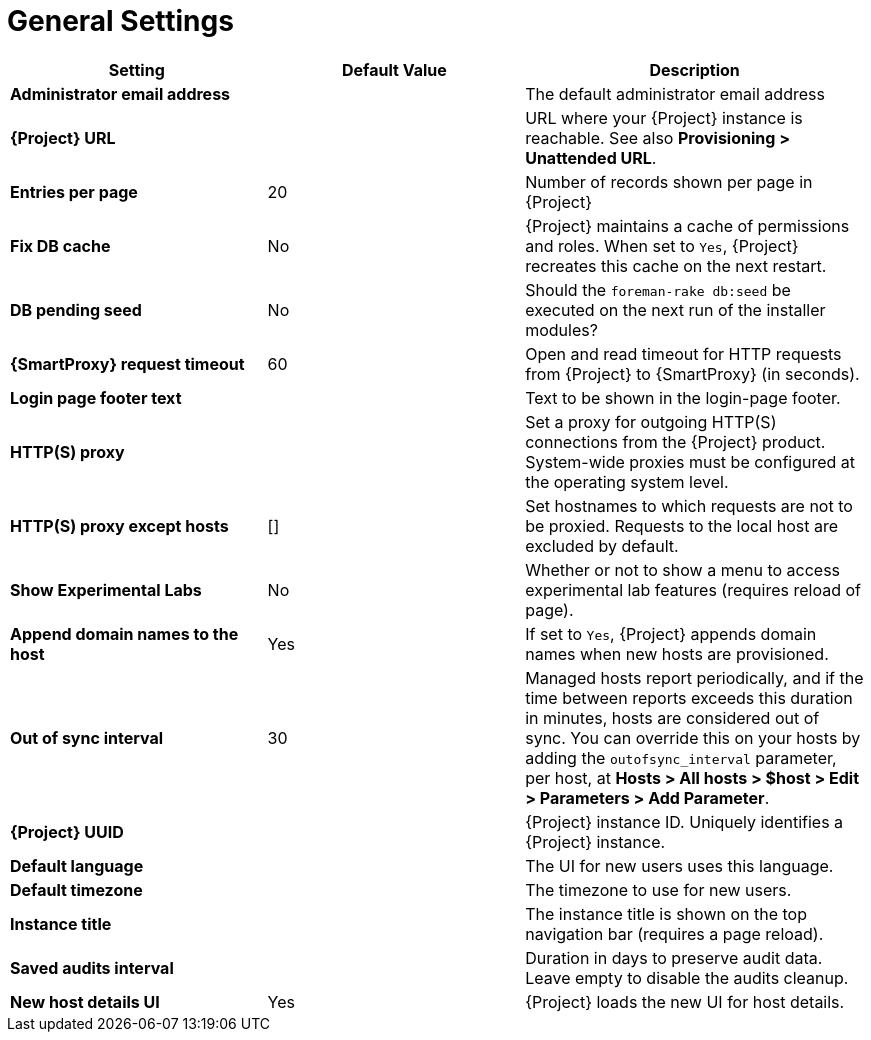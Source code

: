[id="general_settings_information_{context}"]
= General Settings

[cols="30%,30%,40%",options="header"]
|====
| Setting | Default Value | Description
| *Administrator email address*	|  |The default administrator email address
| *{Project} URL* | | URL where your {Project} instance is reachable.
See also *Provisioning > Unattended URL*.
| *Entries per page* | 20 | Number of records shown per page in {Project}
| *Fix DB cache* | No | {Project} maintains a cache of permissions and roles.
When set to `Yes`, {Project} recreates this cache on the next restart.
| *DB pending seed* | No | Should the `foreman-rake db:seed` be executed on the next run of the installer modules?
| *{SmartProxy} request timeout* | 60 | Open and read timeout for HTTP requests from {Project} to {SmartProxy} (in seconds).
| *Login page footer text* | | Text to be shown in the login-page footer.
| *HTTP(S) proxy* | | Set a proxy for outgoing HTTP(S) connections from the {Project} product.
System-wide proxies must be configured at the operating system level.
| *HTTP(S) proxy except hosts* | [] | Set hostnames to which requests are not to be proxied.
Requests to the local host are excluded by default.
| *Show Experimental Labs* | No | Whether or not to show a menu to access experimental lab features (requires reload of page).
| *Append domain names to the host* | Yes | If set to `Yes`, {Project} appends domain names when new hosts are provisioned.
| *Out of sync interval* | 30 | Managed hosts report periodically, and if the time between reports exceeds this duration in minutes, hosts are considered out of sync.
You can override this on your hosts by adding the `outofsync_interval` parameter, per host, at *Hosts > All hosts > $host > Edit > Parameters > Add Parameter*.
| *{Project} UUID* | | {Project} instance ID.
Uniquely identifies a {Project} instance.
| *Default language* | | The UI for new users uses this language.
| *Default timezone* | | The timezone to use for new users.
| *Instance title* | | The instance title is shown on the top navigation bar (requires a page reload).
| *Saved audits interval* | | Duration in days to preserve audit data.
Leave empty to disable the audits cleanup.
| *New host details UI* | Yes | {Project} loads the new UI for host details.
|====
